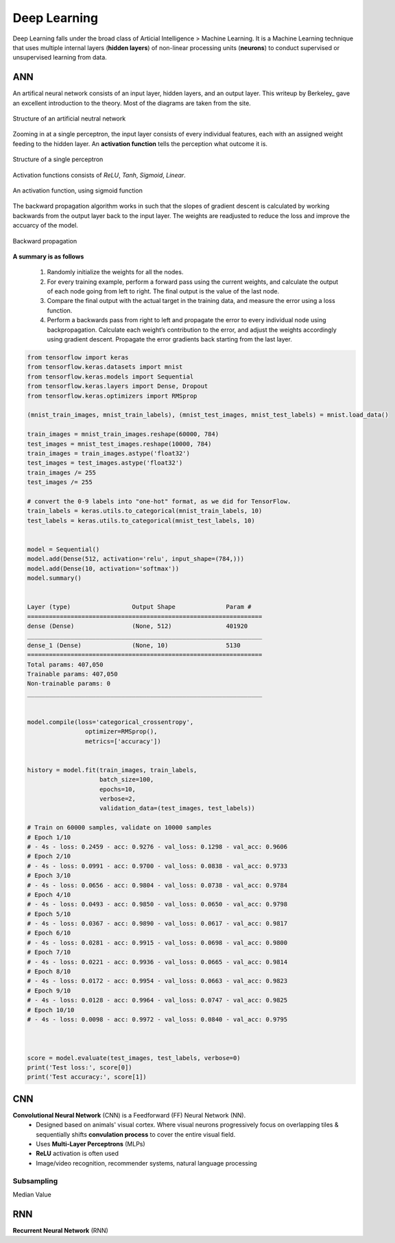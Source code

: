 Deep Learning
===============
Deep Learning falls under the broad class of Articial Intelligence > Machine Learning.
It is a Machine Learning technique that uses multiple internal layers (**hidden layers**) of
non-linear processing units (**neurons**) to conduct supervised or unsupervised learning from data.
  

ANN
-----------
An artifical neural network consists of an input layer, hidden layers, and an output layer. 
This writeup by Berkeley_ gave an excellent introduction to the theory. 
Most of the diagrams are taken from the site.

.. _Berkeley https://ml.berkeley.edu/blog/2017/02/04/tutorial-3/

.. figure:: images/deeplearning1.png
    :width: 400px
    :align: center

    Structure of an artificial neutral network

Zooming in at a single perceptron, the input layer consists of every individual features, 
each with an assigned weight feeding to the hidden layer. 
An **activation function** tells the perception what outcome it is.


.. figure:: images/deeplearning2.png
    :width: 400px
    :align: center

    Structure of a single perceptron

Activation functions consists of *ReLU*, *Tanh*, *Sigmoid*, *Linear*.

.. figure:: images/deeplearning3.png
    :width: 400px
    :align: center

    An activation function, using sigmoid function

The backward propagation algorithm works in such that the slopes of gradient descent is calculated by 
working backwards from the output layer back to the input layer. The weights are readjusted to reduce the 
loss and improve the accuarcy of the model.

.. figure:: images/deeplearning4.png
    :width: 400px
    :align: center

    Backward propagation

**A summary is as follows**

  1. Randomly initialize the weights for all the nodes.
  2. For every training example, perform a forward pass using the current weights, and calculate the output of each node going from left to right. The final output is the value of the last node.
  3. Compare the final output with the actual target in the training data, and measure the error using a loss function.
  4. Perform a backwards pass from right to left and propagate the error to every individual node using backpropagation. Calculate each weight’s contribution to the error, and adjust the weights accordingly using gradient descent. Propagate the error gradients back starting from the last layer.


.. code:: python

    from tensorflow import keras
    from tensorflow.keras.datasets import mnist
    from tensorflow.keras.models import Sequential
    from tensorflow.keras.layers import Dense, Dropout
    from tensorflow.keras.optimizers import RMSprop

    (mnist_train_images, mnist_train_labels), (mnist_test_images, mnist_test_labels) = mnist.load_data()

    train_images = mnist_train_images.reshape(60000, 784)
    test_images = mnist_test_images.reshape(10000, 784)
    train_images = train_images.astype('float32')
    test_images = test_images.astype('float32')
    train_images /= 255
    test_images /= 255
    
    # convert the 0-9 labels into "one-hot" format, as we did for TensorFlow.
    train_labels = keras.utils.to_categorical(mnist_train_labels, 10)
    test_labels = keras.utils.to_categorical(mnist_test_labels, 10)


    model = Sequential()
    model.add(Dense(512, activation='relu', input_shape=(784,)))
    model.add(Dense(10, activation='softmax'))
    model.summary()


    Layer (type)                 Output Shape              Param #   
    =================================================================
    dense (Dense)                (None, 512)               401920    
    _________________________________________________________________
    dense_1 (Dense)              (None, 10)                5130      
    =================================================================
    Total params: 407,050
    Trainable params: 407,050
    Non-trainable params: 0
    _________________________________________________________________


    model.compile(loss='categorical_crossentropy',
                    optimizer=RMSprop(),
                    metrics=['accuracy'])


    history = model.fit(train_images, train_labels,
                        batch_size=100,
                        epochs=10,
                        verbose=2,
                        validation_data=(test_images, test_labels))

    # Train on 60000 samples, validate on 10000 samples
    # Epoch 1/10
    # - 4s - loss: 0.2459 - acc: 0.9276 - val_loss: 0.1298 - val_acc: 0.9606
    # Epoch 2/10
    # - 4s - loss: 0.0991 - acc: 0.9700 - val_loss: 0.0838 - val_acc: 0.9733
    # Epoch 3/10
    # - 4s - loss: 0.0656 - acc: 0.9804 - val_loss: 0.0738 - val_acc: 0.9784
    # Epoch 4/10
    # - 4s - loss: 0.0493 - acc: 0.9850 - val_loss: 0.0650 - val_acc: 0.9798
    # Epoch 5/10
    # - 4s - loss: 0.0367 - acc: 0.9890 - val_loss: 0.0617 - val_acc: 0.9817
    # Epoch 6/10
    # - 4s - loss: 0.0281 - acc: 0.9915 - val_loss: 0.0698 - val_acc: 0.9800
    # Epoch 7/10
    # - 4s - loss: 0.0221 - acc: 0.9936 - val_loss: 0.0665 - val_acc: 0.9814
    # Epoch 8/10
    # - 4s - loss: 0.0172 - acc: 0.9954 - val_loss: 0.0663 - val_acc: 0.9823
    # Epoch 9/10
    # - 4s - loss: 0.0128 - acc: 0.9964 - val_loss: 0.0747 - val_acc: 0.9825
    # Epoch 10/10
    # - 4s - loss: 0.0098 - acc: 0.9972 - val_loss: 0.0840 - val_acc: 0.9795


    
    score = model.evaluate(test_images, test_labels, verbose=0)
    print('Test loss:', score[0])
    print('Test accuracy:', score[1])





CNN
----
**Convolutional Neural Network** (CNN) is a Feedforward (FF) Neural Network (NN).
  * Designed based on animals' visual cortex. Where visual neurons progressively focus on overlapping tiles & sequentially shifts **convulation process** to cover the entire visual field.
  * Uses **Multi-Layer Perceptrons** (MLPs)
  * **ReLU** activation is often used
  * Image/video recognition, recommender systems, natural language processing

Subsampling
************
Median Value


RNN
----
**Recurrent Neural Network** (RNN)




